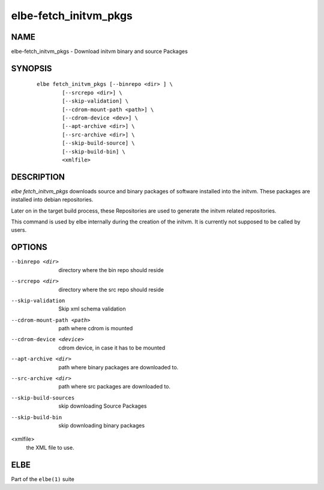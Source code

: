 ************************
elbe-fetch_initvm_pkgs
************************

NAME
====

elbe-fetch_initvm_pkgs - Download initvm binary and source Packages

SYNOPSIS
========

   ::

      elbe fetch_initvm_pkgs [--binrepo <dir> ] \
              [--srcrepo <dir>] \
              [--skip-validation] \
              [--cdrom-mount-path <path>] \
              [--cdrom-device <dev>] \
              [--apt-archive <dir>] \
              [--src-archive <dir>] \
              [--skip-build-source] \
              [--skip-build-bin] \
              <xmlfile>

DESCRIPTION
===========

*elbe fetch_initvm_pkgs* downloads source and binary packages of
software installed into the initvm. These packages are installed into
debian repositories.

Later on in the target build process, these Repositories are used to
generate the initvm related repositories.

This command is used by elbe internally during the creation of the
initvm. It is currently not supposed to be called by users.

OPTIONS
=======

--binrepo <dir>
   directory where the bin repo should reside

--srcrepo <dir>
   directory where the src repo should reside

--skip-validation
   Skip xml schema validation

--cdrom-mount-path <path>
   path where cdrom is mounted

--cdrom-device <device>
   cdrom device, in case it has to be mounted

--apt-archive <dir>
   path where binary packages are downloaded to.

--src-archive <dir>
   path where src packages are downloaded to.

--skip-build-sources
   skip downloading Source Packages

--skip-build-bin
   skip downloading binary packages

<xmlfile>
   the XML file to use.

ELBE
====

Part of the ``elbe(1)`` suite
